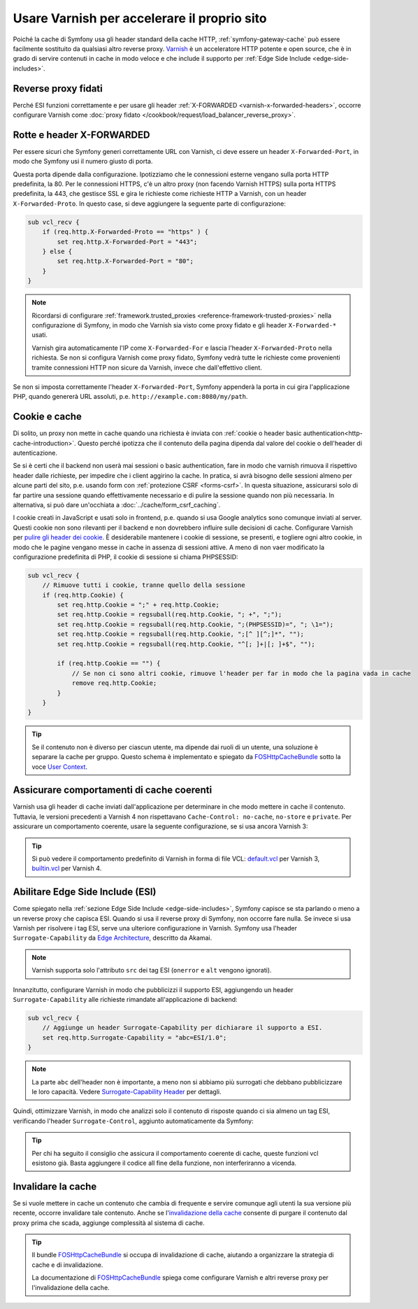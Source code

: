 .. index::
    single: Cache; Varnish

Usare Varnish per accelerare il proprio sito
============================================

Poiché la cache di Symfony usa gli header standard della cache HTTP,
:ref:`symfony-gateway-cache` può essere facilmente sostituito da qualsiasi altro reverse
proxy. `Varnish`_ è un acceleratore HTTP potente e open source, che è in grado di servire
contenuti in cache in modo veloce e che include il supporto per :ref:`Edge Side Include <edge-side-includes>`.

.. index::
    single: Varnish; configurazione

Reverse proxy fidati
--------------------

Perché ESI funzioni correttamente e per usare gli header :ref:`X-FORWARDED <varnish-x-forwarded-headers>`,
occorre configurare Varnish come
:doc:`proxy fidato </cookbook/request/load_balancer_reverse_proxy>`.

.. _varnish-x-forwarded-headers:

Rotte e header X-FORWARDED
--------------------------

Per essere sicuri che Symfony generi correttamente URL con Varnish,
ci deve essere un header ``X-Forwarded-Port``, in modo che Symfony usi il
numero giusto di porta.

Questa porta dipende dalla configurazione. Ipotizziamo che le connessioni esterne vengano
sulla porta HTTP predefinita, la 80. Per le connessioni HTTPS, c'è un altro proxy
(non facendo Varnish HTTPS) sulla porta HTTPS predefinita, la 443, che gestisce
SSL e gira le richieste come richieste HTTP a
Varnish, con un header ``X-Forwarded-Proto``. In questo case, si deve aggiungere
la seguente parte di configurazione:

.. code-block:: varnish4

    sub vcl_recv {
        if (req.http.X-Forwarded-Proto == "https" ) {
            set req.http.X-Forwarded-Port = "443";
        } else {
            set req.http.X-Forwarded-Port = "80";
        }
    }

.. note::

    Ricordarsi di configurare :ref:`framework.trusted_proxies <reference-framework-trusted-proxies>`
    nella configurazione di Symfony, in modo che Varnish sia visto come proxy fidato
    e gli header ``X-Forwarded-*`` usati.

    Varnish gira automaticamente l'IP come ``X-Forwarded-For`` e lascia
    l'header ``X-Forwarded-Proto`` nella richiesta. Se non si configura
    Varnish come proxy fidato, Symfony vedrà tutte le richieste come provenienti tramite
    connessioni HTTP non sicure da Varnish, invece che dall'effettivo client.

Se non si imposta correttamente l'header ``X-Forwarded-Port``, Symfony appenderà
la porta in cui gira l'applicazione PHP, quando genererà URL assoluti,
p.e. ``http://example.com:8080/my/path``.

Cookie e cache
--------------

Di solito, un proxy non mette in cache quando una richiesta è inviata
con :ref:`cookie o header basic authentication<http-cache-introduction>`.
Questo perché  ipotizza che il contenuto della pagina dipenda dal valore del cookie
o dell'header di autenticazione.

Se si è certi che il backend non userà mai sessioni o basic
authentication, fare in modo che varnish rimuova il rispettivo header dalle richieste, per
impedire che i client aggirino la cache. In pratica, si avrà bisogno delle sessioni
almeno per alcune parti del sito, p.e. usando form con
:ref:`protezione CSRF <forms-csrf>`. In questa situazione, assicurarsi solo di far partire
una sessione quando effettivamente necessario e di pulire la sessione quando non più
necessaria. In alternativa, si può dare un'occhiata a :doc:`../cache/form_csrf_caching`.

.. todo link "only start a session when actually needed" to cookbook/session/avoid_session_start once https://github.com/symfony/symfony-docs/pull/4661 is merged

I cookie creati in JavaScript e usati solo in frontend, p.e. quando si usa
Google analytics sono comunque inviati al server. Questi cookie non sono
rilevanti per il backend e non dovrebbero influire sulle decisioni di cache. Configurare
Varnish per `pulire gli header dei cookie`_. È desiderabile mantenere i
cookie di sessione, se presenti, e togliere ogni altro cookie, in modo che le pagine
vengano messe in cache in assenza di sessioni attive. A meno di non vaer modificato la
configurazione predefinita di PHP, il cookie di sessione si chiama PHPSESSID:

.. code-block:: varnish4

    sub vcl_recv {
        // Rimuove tutti i cookie, tranne quello della sessione
        if (req.http.Cookie) {
            set req.http.Cookie = ";" + req.http.Cookie;
            set req.http.Cookie = regsuball(req.http.Cookie, "; +", ";");
            set req.http.Cookie = regsuball(req.http.Cookie, ";(PHPSESSID)=", "; \1=");
            set req.http.Cookie = regsuball(req.http.Cookie, ";[^ ][^;]*", "");
            set req.http.Cookie = regsuball(req.http.Cookie, "^[; ]+|[; ]+$", "");

            if (req.http.Cookie == "") {
                // Se non ci sono altri cookie, rimuove l'header per far in modo che la pagina vada in cache
                remove req.http.Cookie;
            }
        }
    }

.. tip::

    Se il contenuto non è diverso per ciascun utente, ma dipende dai ruoli di un
    utente, una soluzione è separare la cache per gruppo. Questo schema è
    implementato e spiegato da FOSHttpCacheBundle_ sotto la voce
    `User Context`_.

Assicurare comportamenti di cache coerenti
------------------------------------------

Varnish usa gli header di cache inviati dall'applicazione per determinare in che modo
mettere in cache il contenuto. Tuttavia, le versioni precedenti a Varnish 4 non rispettavano
``Cache-Control: no-cache``, ``no-store`` e ``private``. Per assicurare un
comportamento coerente, usare la seguente configurazione, se si usa
ancora Varnish 3:

.. configuration-block::

    .. code-block:: varnish3

        sub vcl_fetch {
            /* Varnish3 ignora Cache-Control: no-cache e private
               https://www.varnish-cache.org/docs/3.0/tutorial/increasing_your_hitrate.html#cache-control
             */
            if (beresp.http.Cache-Control ~ "private" ||
                beresp.http.Cache-Control ~ "no-cache" ||
                beresp.http.Cache-Control ~ "no-store"
            ) {
                return (hit_for_pass);
            }
        }

.. tip::

    Si può vedere il comportamento predefinito di Varnish in forma di file VCL:
    `default.vcl`_ per Varnish 3, `builtin.vcl`_ per Varnish 4.

Abilitare Edge Side Include (ESI)
---------------------------------

Come spiegato nella :ref:`sezione Edge Side Include <edge-side-includes>`,
Symfony capisce se sta parlando o meno a un reverse proxy che capisca ESI.
Quando si usa il reverse proxy di Symfony, non occorre fare nulla.
Se invece si usa Varnish per risolvere i tag ESI, serve una ulteriore
configurazione in Varnish. Symfony usa l'header ``Surrogate-Capability``
da `Edge Architecture`_, descritto da Akamai.

.. note::

    Varnish supporta solo l'attributo ``src`` dei tag ESI (``onerror`` e
    ``alt`` vengono ignorati).

Innanzitutto, configurare Varnish in modo che pubblicizzi il supporto ESI, aggiungendo un header
``Surrogate-Capability`` alle richieste rimandate all'applicazione di
backend:

.. code-block:: varnish4

    sub vcl_recv {
        // Aggiunge un header Surrogate-Capability per dichiarare il supporto a ESI.
        set req.http.Surrogate-Capability = "abc=ESI/1.0";
    }

.. note::

    La parte ``abc`` dell'header non è importante, a meno non si abbiamo più surrogati
    che debbano pubblicizzare le loro capacità. Vedere `Surrogate-Capability Header`_ per dettagli.

Quindi, ottimizzare Varnish, in modo che analizzi solo il contenuto di risposte quando ci
sia almeno un tag ESI, verificando l'header ``Surrogate-Control``, aggiunto automaticamente da
Symfony:

.. configuration-block::

    .. code-block:: varnish4

        sub vcl_backend_response {
            // Verifica il riconoscimento di ESI e rimuove l'header Surrogate-Control
            if (beresp.http.Surrogate-Control ~ "ESI/1.0") {
                unset beresp.http.Surrogate-Control;
                set beresp.do_esi = true;
            }
        }

    .. code-block:: varnish3

        sub vcl_fetch {
            // Verifica il riconoscimento di ESI e rimuove l'header Surrogate-Control
            if (beresp.http.Surrogate-Control ~ "ESI/1.0") {
                unset beresp.http.Surrogate-Control;
                set beresp.do_esi = true;
            }
        }

.. tip::

    Per chi ha seguito il consiglio che assicura il comportamento coerente di cache,
    queste funzioni vcl esistono già. Basta aggiungere il codice all
    fine della funzione, non interferiranno a vicenda.

.. index::
    single: Varnish; Invalidazione

Invalidare la cache
-------------------

Se si vuole mettere in cache un contenuto che cambia di frequente e servire comunque
agli utenti la sua versione più recente, occorre invalidare tale contenuto.
Anche se l'`invalidazione della cache`_ consente di purgare il contenuto dal
proxy prima che scada, aggiunge complessità al sistema di cache.

.. tip::

    Il bundle `FOSHttpCacheBundle`_ si occupa di invalidazione di cache,
    aiutando a organizzare la strategia di cache e di
    invalidazione.

    La documentazione di `FOSHttpCacheBundle`_ spiega come configurare
    Varnish e altri reverse proxy per l'invalidazione della cache.

.. _`Varnish`: https://www.varnish-cache.org
.. _`Edge Architecture`: http://www.w3.org/TR/edge-arch
.. _`GZIP e Varnish`: https://www.varnish-cache.org/docs/3.0/phk/gzip.html
.. _`pulire gli header dei cookie`: https://www.varnish-cache.org/trac/wiki/VCLExampleRemovingSomeCookies
.. _`Surrogate-Capability Header`: http://www.w3.org/TR/edge-arch
.. _`invalidazione della cache`: http://tools.ietf.org/html/rfc2616#section-13.10
.. _`FOSHttpCacheBundle`: http://foshttpcachebundle.readthedocs.org/
.. _`default.vcl`: https://www.varnish-cache.org/trac/browser/bin/varnishd/default.vcl?rev=3.0
.. _`builtin.vcl`: https://www.varnish-cache.org/trac/browser/bin/varnishd/builtin.vcl?rev=4.0
.. _`User Context`: http://foshttpcachebundle.readthedocs.org/en/latest/features/user-context.html
